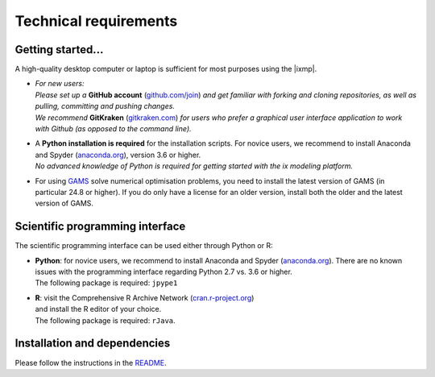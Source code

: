 .. technical_requirements:

Technical requirements
======================

Getting started...
------------------

A high-quality desktop computer or laptop is sufficient for most purposes
using the |ixmp|.

- | *For new users:* 
  | *Please set up a* **GitHub account** (`github.com/join`_) *and get familiar 
    with forking and cloning repositories, as well as pulling, committing and pushing changes.*
  | *We recommend* **GitKraken** (`gitkraken.com`_) *for users who prefer a graphical user
    interface application to work with Github (as opposed to the command line).*

- | A **Python installation is required** for the installation scripts. For novice users,
    we recommend to install Anaconda and Spyder (`anaconda.org`_), version 3.6 or higher.
  | *No advanced knowledge of Python is required for getting started with the ix modeling platform.*

- For using `GAMS`_ solve numerical optimisation problems,
  you need to install the latest version of GAMS (in particular 24.8 or higher).
  If you do only have a license for an older version,
  install both the older and the latest version of GAMS.


Scientific programming interface
--------------------------------

The scientific programming interface can be used either through Python or R:

- | **Python**: for novice users, we recommend to install Anaconda and Spyder
    (`anaconda.org`_). There are no known issues with the programming interface
    regarding Python 2.7 vs. 3.6 or higher.
  | The following package is required: ``jpype1``

- | **R**: visit the Comprehensive R Archive Network (`cran.r-project.org`_)
  | and install the R editor of your choice.
  | The following package is required: ``rJava``.


Installation and dependencies
-----------------------------

Please follow the instructions in the `README`_.


.. _`github.com/join` : https://github.com/join

.. _`gitkraken.com` : https://www.gitkraken.com/

.. _`anaconda.org` : https://anaconda.org/

.. _`GAMS` : http://www.gams.com

.. _`cran.r-project.org` : https://cran.r-project.org/

.. _`README` : https://github.com/iiasa/ixmp/blob/master/README.md
